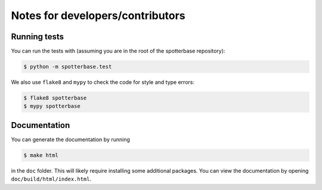 Notes for developers/contributors
=================================


Running tests
-------------

You can run the tests with (assuming you are in the root of the spotterbase repository):

.. code-block:: console

   $ python -m spotterbase.test

We also use ``flake8`` and ``mypy`` to check the code for style and type errors:

.. code-block:: console

   $ flake8 spotterbase
   $ mypy spotterbase

Documentation
-------------

You can generate the documentation by running

.. code-block:: console

   $ make html

in the ``doc`` folder. This will likely require installing some additional packages.
You can view the documentation by opening ``doc/build/html/index.html``.
